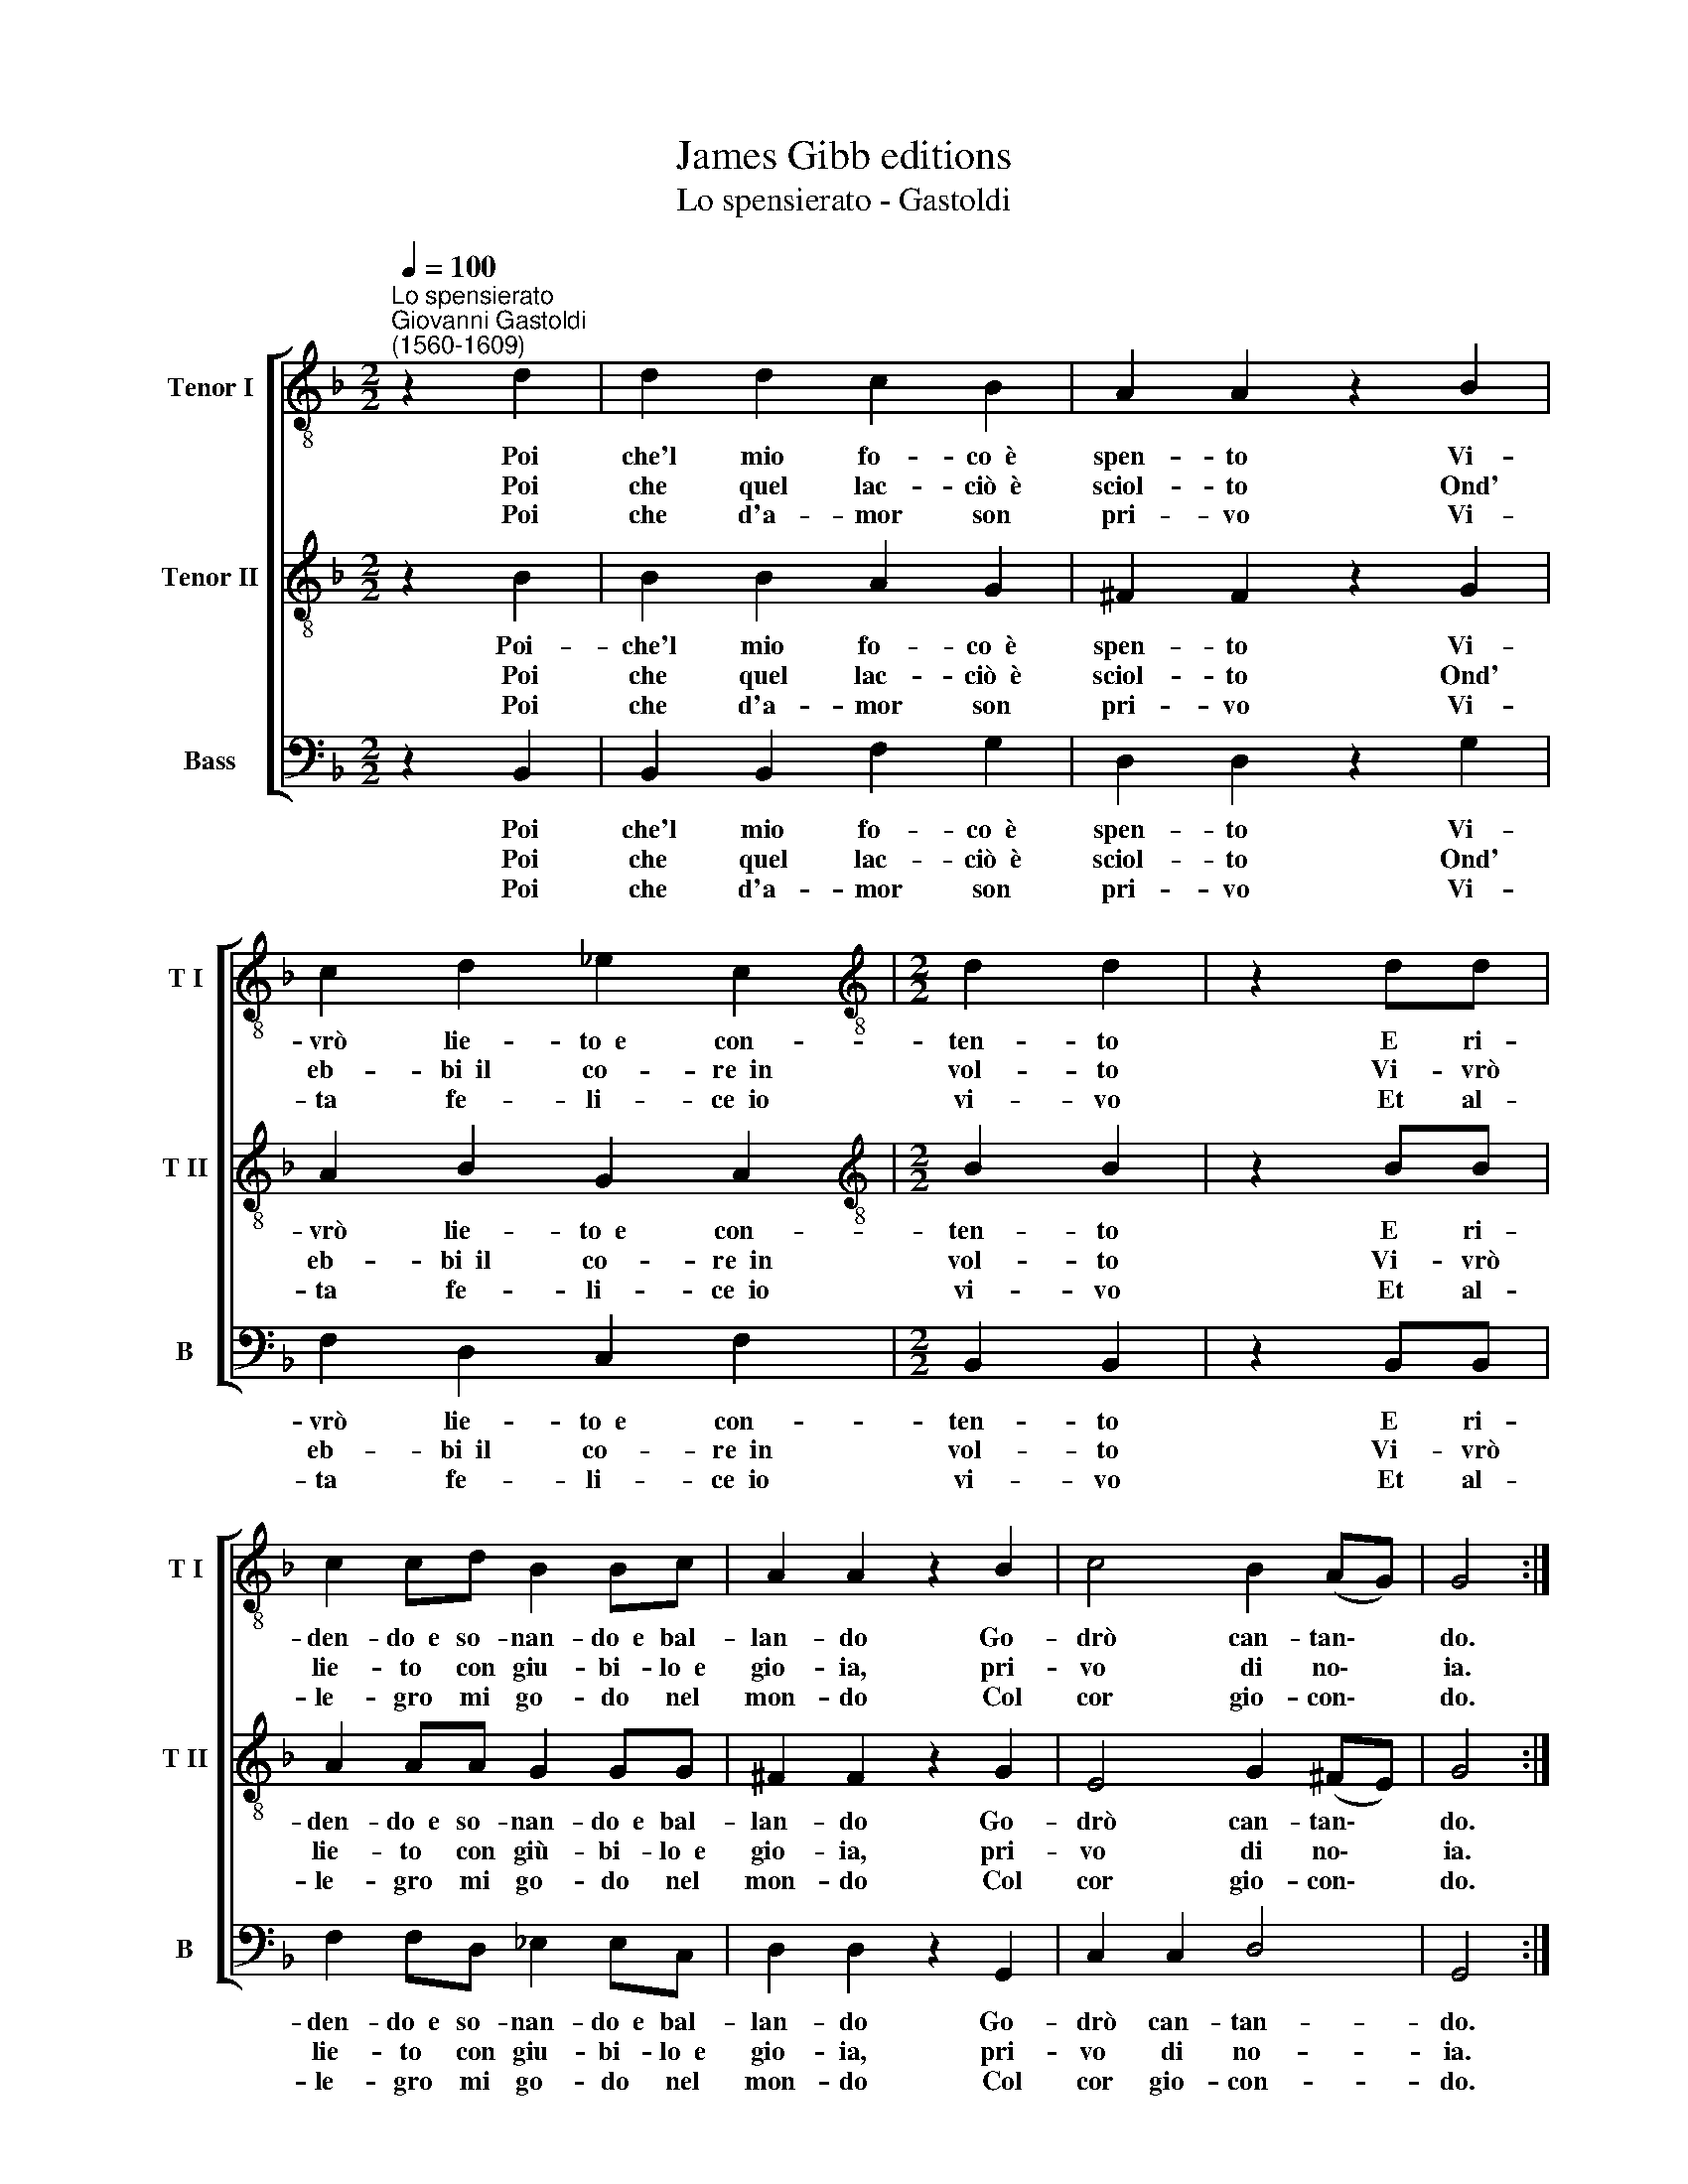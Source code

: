 X:1
T:James Gibb editions
T:Lo spensierato - Gastoldi
%%score [ 1 2 3 ]
L:1/8
Q:1/4=100
M:2/2
K:F
V:1 treble-8 nm="Tenor I" snm="T I"
V:2 treble-8 nm="Tenor II" snm="T II"
V:3 bass nm="Bass" snm="B"
V:1
"^Lo spensierato""^Giovanni Gastoldi\n(1560-1609)" z2 d2 | d2 d2 c2 B2 | A2 A2 z2 B2 | %3
w: Poi|che'l mio fo- co~~è|spen- to Vi-|
w: Poi|che quel lac- ciò~~è|sciol- to Ond'|
w: Poi|che d'a- mor son|pri- vo Vi-|
 c2 d2 _e2 c2 |[M:2/2][K:treble-8] d2 d2 | z2 dd | c2 cd B2 Bc | A2 A2 z2 B2 | c4 B2 (AG) | G4 :| %10
w: vrò lie- to~~e con-|ten- to|E ri-|den- do~~e so- nan- do~~e bal-|lan- do Go-|drò can- tan\- *|do.|
w: eb- bi~~il co- re~~in|vol- to|Vi- vrò|lie- to con giu- bi- lo~~e|gio- ia, pri-|vo di no\- *|ia.|
w: ta fe- li- ce~~io|vi- vo|Et al-|le- gro mi go- do nel|mon- do Col|cor gio- con\- *|do.|
V:2
 z2 B2 | B2 B2 A2 G2 | ^F2 F2 z2 G2 | A2 B2 G2 A2 |[M:2/2][K:treble-8] B2 B2 | z2 BB | %6
w: Poi-|che'l mio fo- co~~è|spen- to Vi-|vrò lie- to~~e con-|ten- to|E ri-|
w: Poi|che quel lac- ciò~~è|sciol- to Ond'|eb- bi~~il co- re~~in|vol- to|Vi- vrò|
w: Poi|che d'a- mor son|pri- vo Vi-|ta fe- li- ce~~io|vi- vo|Et al-|
 A2 AA G2 GG | ^F2 F2 z2 G2 | E4 G2 (^FE) | G4 :| %10
w: den- do~~e so- nan- do~~e bal-|lan- do Go-|drò can- tan\- *|do.|
w: lie- to con giù- bi- lo~~e|gio- ia, pri-|vo di no\- *|ia.|
w: le- gro mi go- do nel|mon- do Col|cor gio- con\- *|do.|
V:3
 z2 B,,2 | B,,2 B,,2 F,2 G,2 | D,2 D,2 z2 G,2 | F,2 D,2 C,2 F,2 |[M:2/2] B,,2 B,,2 | z2 B,,B,, | %6
w: Poi|che'l mio fo- co~~è|spen- to Vi-|vrò lie- to~~e con-|ten- to|E ri-|
w: Poi|che quel lac- ciò~~è|sciol- to Ond'|eb- bi~~il co- re~~in|vol- to|Vi- vrò|
w: Poi|che d'a- mor son|pri- vo Vi-|ta fe- li- ce~~io|vi- vo|Et al-|
 F,2 F,D, _E,2 E,C, | D,2 D,2 z2 G,,2 | C,2 C,2 D,4 | G,,4 :| %10
w: den- do~~e so- nan- do~~e bal-|lan- do Go-|drò can- tan-|do.|
w: lie- to con giu- bi- lo~~e|gio- ia, pri-|vo di no-|ia.|
w: le- gro mi go- do nel|mon- do Col|cor gio- con-|do.|


